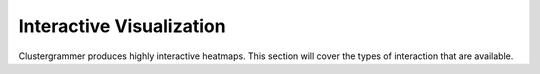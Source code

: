 Interactive Visualization
-------------------------
Clustergrammer produces highly interactive heatmaps. This section will cover the types of interaction that are available.